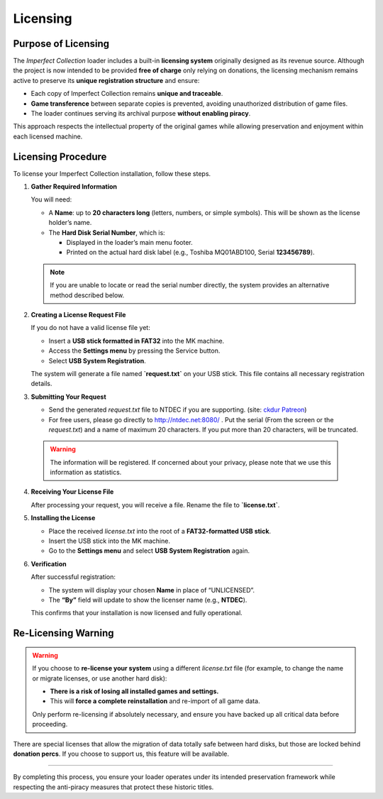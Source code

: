 .. _licensing_section:

Licensing
---------

Purpose of Licensing
^^^^^^^^^^^^^^^^^^^^

The *Imperfect Collection* loader includes a built-in **licensing system**
originally designed as its revenue source. Although the project is now intended
to be provided **free of charge** only relying on donations, the licensing 
mechanism remains active to preserve its **unique registration structure** and
ensure:

- Each copy of Imperfect Collection remains **unique and traceable**.
- **Game transference** between separate copies is prevented, avoiding
  unauthorized distribution of game files.
- The loader continues serving its archival purpose **without enabling piracy**.

This approach respects the intellectual property of the original games while
allowing preservation and enjoyment within each licensed machine.

Licensing Procedure
^^^^^^^^^^^^^^^^^^^

To license your Imperfect Collection installation, follow these steps.

1. **Gather Required Information**

   You will need:

   - A **Name**: up to **20 characters long** (letters, numbers, or simple symbols). 
     This will be shown as the license holder’s name.
   - The **Hard Disk Serial Number**, which is:

     - Displayed in the loader’s main menu footer.  
     - Printed on the actual hard disk label (e.g., Toshiba MQ01ABD100, Serial **123456789**).

   .. note::

      If you are unable to locate or read the serial number directly, the system
      provides an alternative method described below.

2. **Creating a License Request File**

   If you do not have a valid license file yet:

   - Insert a **USB stick formatted in FAT32** into the MK machine.
   - Access the **Settings menu** by pressing the Service button.
   - Select **USB System Registration**.

   The system will generate a file named **`request.txt`** on your USB stick.
   This file contains all necessary registration details.

3. **Submitting Your Request**

   - Send the generated `request.txt` file to NTDEC if you are supporting.
     (site: `ckdur Patreon <https://patreon.com/ckdur>`_)
   - For free users, please go directly to `http://ntdec.net:8080/ <http://ntdec.net:8080/>`_ .
     Put the serial (From the screen or the `request.txt`) and a name of maximum
     20 characters. If you put more than 20 characters, will be truncated.
  
  .. warning::
    The information will be registered. If concerned about your privacy, please
    note that we use this information as statistics.

4. **Receiving Your License File**

   After processing your request, you will receive a file. Rename the file to 
   **`license.txt`**.

5. **Installing the License**

   - Place the received `license.txt` into the root of a **FAT32-formatted USB stick**.
   - Insert the USB stick into the MK machine.
   - Go to the **Settings menu** and select **USB System Registration** again.

6. **Verification**

   After successful registration:

   - The system will display your chosen **Name** in place of “UNLICENSED”.
   - The **“By”** field will update to show the licenser name (e.g., **NTDEC**).

   This confirms that your installation is now licensed and fully operational.

Re-Licensing Warning
^^^^^^^^^^^^^^^^^^^^

.. warning::
    If you choose to **re-license your system** using a different `license.txt`
    file (for example, to change the name or migrate licenses, or use another hard disk):

    - **There is a risk of losing all installed games and settings.**
    - This will **force a complete reinstallation** and re-import of all game data.

    Only perform re-licensing if absolutely necessary, and ensure you have backed
    up all critical data before proceeding.

There are special licenses that allow the migration of data totally safe between
hard disks, but those are locked behind **donation percs**. If you choose to
support us, this feature will be available.

^^^^^

By completing this process, you ensure your loader operates under its intended
preservation framework while respecting the anti-piracy measures that protect
these historic titles.
